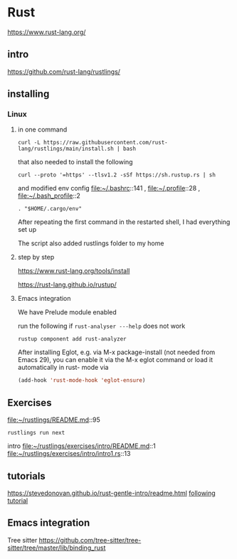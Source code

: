 * Rust

https://www.rust-lang.org/

** intro

https://github.com/rust-lang/rustlings/


** installing

*** Linux

**** in one command

#+begin_example
curl -L https://raw.githubusercontent.com/rust-lang/rustlings/main/install.sh | bash
#+end_example

that also needed to install the following

#+begin_example
curl --proto '=https' --tlsv1.2 -sSf https://sh.rustup.rs | sh
#+end_example

and modified env config
file:~/.bashrc::141 ,
file:~/.profile::28 ,
file:~/.bash_profile::2

#+begin_example
. "$HOME/.cargo/env"
#+end_example

After repeating the first command in the restarted shell, I had everything set up

The script also added rustlings folder to my home
**** step by step

https://www.rust-lang.org/tools/install

https://rust-lang.github.io/rustup/
**** Emacs integration
We have Prelude module enabled

run the following if ~rust-analyser ---help~ does not work
#+begin_example
rustup component add rust-analyzer
#+end_example

After installing Eglot, e.g. via M-x package-install (not needed from Emacs 29),
you can enable it via the M-x eglot command or load it automatically in rust-
mode via
#+begin_src lisp
(add-hook 'rust-mode-hook 'eglot-ensure)
#+end_src

** Exercises
file:~/rustlings/README.md::95

#+begin_example
rustlings run next
#+end_example

intro
file:~/rustlings/exercises/intro/README.md::1
file:~/rustlings/exercises/intro/intro1.rs::13

** tutorials
https://stevedonovan.github.io/rust-gentle-intro/readme.html
[[file:gentle-intro/Readme.org::*following tutorial][following tutorial]]

** Emacs integration

Tree sitter
https://github.com/tree-sitter/tree-sitter/tree/master/lib/binding_rust
